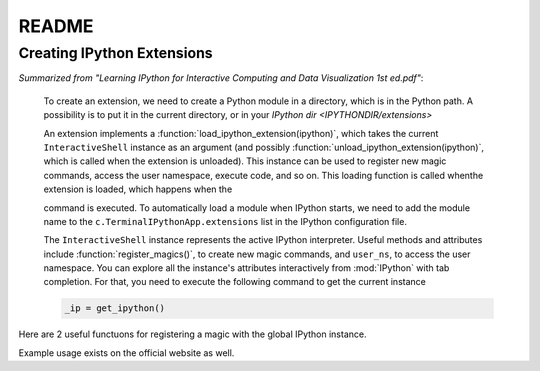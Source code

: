 ======
README
======

.. module:: extensions-readme
   :synopsis: Summary of all IPython extensions.

Creating IPython Extensions
-------------------------------
*Summarized from "Learning IPython for Interactive Computing and Data
Visualization 1st ed.pdf"*:

   To create an extension, we need to create a Python module in a
   directory, which is in the Python path. A possibility is to put it in
   the current directory, or in your `IPython dir <IPYTHONDIR/extensions>`

   An extension implements a :function:`load_ipython_extension(ipython)`, which
   takes the current ``InteractiveShell`` instance as an argument (and possibly
   :function:`unload_ipython_extension(ipython)`, which is called when
   the extension is unloaded). This instance can be used to register new
   magic commands, access the user namespace, execute code, and so on.
   This loading function is called whenthe extension is loaded, which
   happens when the

   .. ipython::

      %load_ext  # or
      %reload_ext magic

   command is executed. To automatically load a module when IPython starts,
   we need to add the module name to the ``c.TerminalIPythonApp.extensions``
   list in the IPython configuration file.

   The ``InteractiveShell`` instance represents the active
   IPython interpreter. Useful methods and attributes include
   :function:`register_magics()`, to create new magic commands,
   and ``user_ns``, to access the user namespace. You can
   explore all the instance's attributes interactively from
   :mod:`IPython` with tab completion. For that, you need to execute
   the following command to get the current instance

   .. code-block:: python3

       _ip = get_ipython()


Here are 2 useful functuons for registering a magic with the global IPython
instance.

.. ipython::

   In [37]: _ip.register_magic_function?
   Signature: _ip.register_magic_function(func, magic_kind='line', magic_name=None)
   Docstring:
   Expose a standalone function as magic function for IPython.

   This will create an IPython magic (line, cell or both) from a
   standalone function.  The functions should have the following
   signatures:

   + For line magics: `def f(line)`
   + For cell magics: `def f(line, cell)`
   + For a function that does both: `def f(line, cell=None)`

   In the latter case, the function will be called with `cell==None` when
   invoked as `%f`, and with cell as a string when invoked as `%%f`.

   Parameters
   ----------
   func : callable
     Function to be registered as a magic.

   magic_kind : str
     Kind of magic, one of 'line', 'cell' or 'line_cell'

   magic_name : optional str
     If given, the name the magic will have in the IPython namespace.  By
     default, the name of the function itself is used.
   File:      ~/virtualenvs/scistack/lib/python3.7/site-packages/IPython/core/magic.py
   Type:      method


   In [38]: _ip.register_magics?
   Signature: _ip.register_magics(*magic_objects)
   Docstring:
   Register one or more instances of Magics.

   Take one or more classes or instances of classes that subclass the main
   `core.Magic` class, and register them with IPython to use the magic
   functions they provide.  The registration process will then ensure that
   any methods that have decorated to provide line and/or cell magics will
   be recognized with the `%x`/`%%x` syntax as a line/cell magic
   respectively.

   If classes are given, they will be instantiated with the default
   constructor.  If your classes need a custom constructor, you should
   instanitate them first and pass the instance.

   The provided arguments can be an arbitrary mix of classes and instances.

   Parameters
   ----------
   magic_objects : one or more classes or instances
   File:      ~/virtualenvs/scistack/lib/python3.7/site-packages/IPython/core/magic.py
   Type:      method

Example usage exists on the official website as well.
